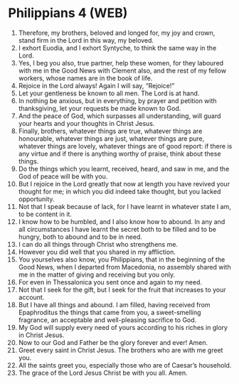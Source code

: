 * Philippians 4 (WEB)
:PROPERTIES:
:ID: WEB/50-PHI04
:END:

1. Therefore, my brothers, beloved and longed for, my joy and crown, stand firm in the Lord in this way, my beloved.
2. I exhort Euodia, and I exhort Syntyche, to think the same way in the Lord.
3. Yes, I beg you also, true partner, help these women, for they laboured with me in the Good News with Clement also, and the rest of my fellow workers, whose names are in the book of life.
4. Rejoice in the Lord always! Again I will say, “Rejoice!”
5. Let your gentleness be known to all men. The Lord is at hand.
6. In nothing be anxious, but in everything, by prayer and petition with thanksgiving, let your requests be made known to God.
7. And the peace of God, which surpasses all understanding, will guard your hearts and your thoughts in Christ Jesus.
8. Finally, brothers, whatever things are true, whatever things are honourable, whatever things are just, whatever things are pure, whatever things are lovely, whatever things are of good report: if there is any virtue and if there is anything worthy of praise, think about these things.
9. Do the things which you learnt, received, heard, and saw in me, and the God of peace will be with you.
10. But I rejoice in the Lord greatly that now at length you have revived your thought for me; in which you did indeed take thought, but you lacked opportunity.
11. Not that I speak because of lack, for I have learnt in whatever state I am, to be content in it.
12. I know how to be humbled, and I also know how to abound. In any and all circumstances I have learnt the secret both to be filled and to be hungry, both to abound and to be in need.
13. I can do all things through Christ who strengthens me.
14. However you did well that you shared in my affliction.
15. You yourselves also know, you Philippians, that in the beginning of the Good News, when I departed from Macedonia, no assembly shared with me in the matter of giving and receiving but you only.
16. For even in Thessalonica you sent once and again to my need.
17. Not that I seek for the gift, but I seek for the fruit that increases to your account.
18. But I have all things and abound. I am filled, having received from Epaphroditus the things that came from you, a sweet-smelling fragrance, an acceptable and well-pleasing sacrifice to God.
19. My God will supply every need of yours according to his riches in glory in Christ Jesus.
20. Now to our God and Father be the glory forever and ever! Amen.
21. Greet every saint in Christ Jesus. The brothers who are with me greet you.
22. All the saints greet you, especially those who are of Caesar’s household.
23. The grace of the Lord Jesus Christ be with you all. Amen.
